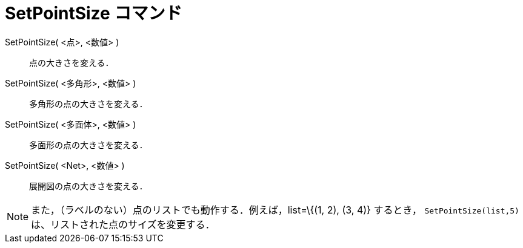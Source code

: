 = SetPointSize コマンド
:page-en: commands/SetPointSize
ifdef::env-github[:imagesdir: /ja/modules/ROOT/assets/images]

SetPointSize( <点>, <数値> )::
  点の大きさを変える．
SetPointSize( <多角形>, <数値> )::
  多角形の点の大きさを変える．
SetPointSize( <多面体>, <数値> )::
  多面形の点の大きさを変える．
SetPointSize( <Net>, <数値> )::
  展開図の点の大きさを変える．

[NOTE]
====

また，（ラベルのない）点のリストでも動作する．例えば，list=\{(1, 2), (3, 4)} するとき，
`++SetPointSize(list,5)++` は、リストされた点のサイズを変更する．

====
